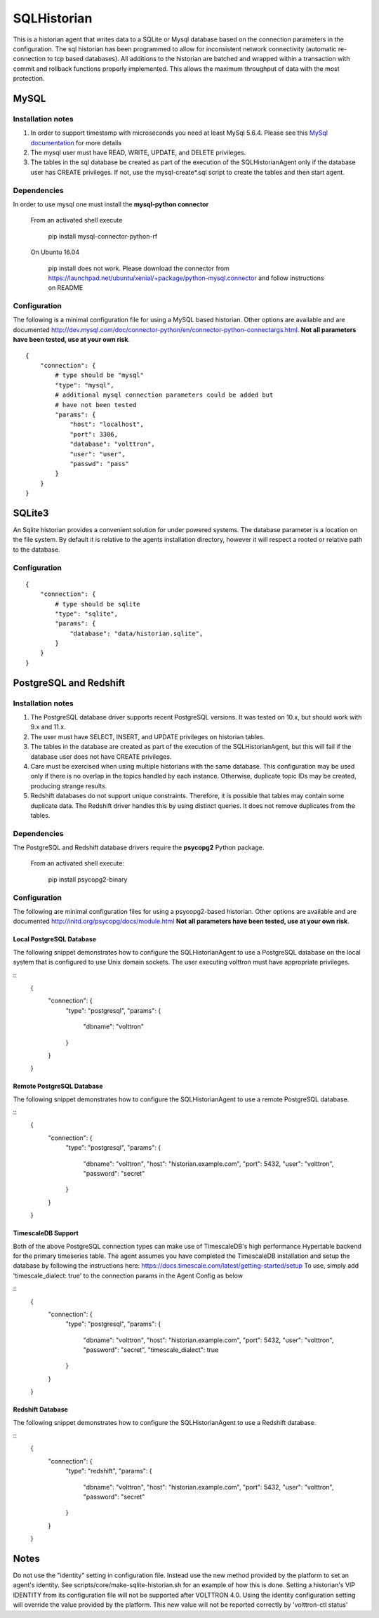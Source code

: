 .. _SQL_Historian:

============
SQLHistorian
============

This is a historian agent that writes data to a SQLite or Mysql database
based on the connection parameters in the configuration. The sql historian has
been programmed to allow for inconsistent network connectivity
(automatic re-connection to tcp based databases). All additions to the
historian are batched and wrapped within a transaction with commit and
rollback functions properly implemented. This allows the maximum
throughput of data with the most protection.

MySQL
~~~~~

Installation notes
------------------

1. In order to support timestamp with microseconds you need at least
   MySql 5.6.4. Please see this `MySql documentation
   <http://dev.mysql.com/doc/refman/5.6/en/fractional-seconds.html>`__
   for more details

2. The mysql user must have READ, WRITE, UPDATE, and DELETE privileges.

3. The tables in the sql database be created as part of the execution of
   the SQLHistorianAgent only if the database user has CREATE privileges.
   If not, use the mysql-create*.sql script to create the tables and then
   start agent.

Dependencies
------------

In order to use mysql one must install the **mysql-python connector**

    From an activated shell execute

        pip install mysql-connector-python-rf

    On Ubuntu 16.04

        pip install does not work. Please download the connector from
        `<https://launchpad.net/ubuntu/xenial/+package/python-mysql.connector>`__
        and follow instructions on README

Configuration
-------------

The following is a minimal configuration file for using a MySQL based
historian. Other options are available and are documented
http://dev.mysql.com/doc/connector-python/en/connector-python-connectargs.html.
**Not all parameters have been tested, use at your own risk**.

::

    {
        "connection": {
            # type should be "mysql"
            "type": "mysql",
            # additional mysql connection parameters could be added but
            # have not been tested
            "params": {
                "host": "localhost",
                "port": 3306,
                "database": "volttron",
                "user": "user",
                "passwd": "pass"
            }
        }
    }

SQLite3
~~~~~~~

An Sqlite historian provides a convenient solution for under powered
systems. The database parameter is a location on the file system. By
default it is relative to the agents installation directory, however it
will respect a rooted or relative path to the database.

Configuration
-------------
::

    {
        "connection": {
            # type should be sqlite
            "type": "sqlite",
            "params": {
                "database": "data/historian.sqlite",
            }
        }
    }

PostgreSQL and Redshift
~~~~~~~~~~~~~~~~~~~~~~~

Installation notes
------------------

1. The PostgreSQL database driver supports recent PostgreSQL versions.
   It was tested on 10.x, but should work with 9.x and 11.x.

2. The user must have SELECT, INSERT, and UPDATE privileges on historian
   tables.

3. The tables in the database are created as part of the execution of
   the SQLHistorianAgent, but this will fail if the database user does not
   have CREATE privileges.

4. Care must be exercised when using multiple historians with the same
   database. This configuration may be used only if there is no overlap in
   the topics handled by each instance. Otherwise, duplicate topic IDs
   may be created, producing strange results.

5. Redshift databases do not support unique constraints. Therefore, it is
   possible that tables may contain some duplicate data. The Redshift driver
   handles this by using distinct queries. It does not remove duplicates
   from the tables.

Dependencies
------------

The PostgreSQL and Redshift database drivers require the **psycopg2** Python package.

    From an activated shell execute:

        pip install psycopg2-binary

Configuration
-------------

The following are minimal configuration files for using a psycopg2-based
historian. Other options are available and are documented
http://initd.org/psycopg/docs/module.html
**Not all parameters have been tested, use at your own risk**.

Local PostgreSQL Database
+++++++++++++++++++++++++

The following snippet demonstrates how to configure the
SQLHistorianAgent to use a PostgreSQL database on the local system
that is configured to use Unix domain sockets. The user executing
volttron must have appropriate privileges.

::
    {
        "connection": {
            "type": "postgresql",
            "params": {
                "dbname": "volttron"
            }
        }
    }

Remote PostgreSQL Database
++++++++++++++++++++++++++

The following snippet demonstrates how to configure the
SQLHistorianAgent to use a remote PostgreSQL database.

::
    {
        "connection": {
            "type": "postgresql",
            "params": {
                "dbname": "volttron",
                "host": "historian.example.com",
                "port": 5432,
                "user": "volttron",
                "password": "secret"
            }
        }
    }

TimescaleDB Support
++++++++++++++++++++++++++

Both of the above PostgreSQL connection types can make
use of TimescaleDB's high performance Hypertable backend
for the primary timeseries table. The agent assumes you
have completed the TimescaleDB installation and setup
the database by following the instructions here:
https://docs.timescale.com/latest/getting-started/setup
To use, simply add 'timescale_dialect: true' to the 
connection params in the Agent Config as below

::
    {
        "connection": {
            "type": "postgresql",
            "params": {
                "dbname": "volttron",
                "host": "historian.example.com",
                "port": 5432,
                "user": "volttron",
                "password": "secret",
                "timescale_dialect": true
            }
        }
    }

Redshift Database
+++++++++++++++++

The following snippet demonstrates how to configure the
SQLHistorianAgent to use a Redshift database.

::
    {
        "connection": {
            "type": "redshift",
            "params": {
                "dbname": "volttron",
                "host": "historian.example.com",
                "port": 5432,
                "user": "volttron",
                "password": "secret"
            }
        }
    }

Notes
~~~~~
Do not use the "identity" setting in configuration file. Instead use the
new method provided by the platform to set an agent's identity.
See scripts/core/make-sqlite-historian.sh for an example of how this
is done. Setting a historian's VIP IDENTITY from its configuration file will
not be supported after VOLTTRON 4.0. Using the identity configuration setting
will override the value provided by the platform. This new value will not be
reported correctly by 'volttron-ctl status'
